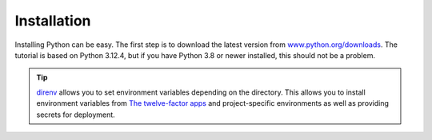 Installation
============

Installing Python can be easy. The first step is to download the latest version
from `www.python.org/downloads <https://www.python.org/downloads/>`_. The
tutorial is based on Python 3.12.4, but if you have Python 3.8 or newer
installed, this should not be a problem.

.. tab:: Linux

   Python is already included in the `Linux Standard Base
   <https://wiki.linuxfoundation.org/lsb/start>`_. However, most Linux
   distributions do not want to have anything to do with the language-specific
   package manager, but want to manage everything via ``rpm``/``deb`` or
   similar. package managers :abbr:`etc (et cetera)`. They also don’t want their
   packages to be used for anything other than system purposes. You should
   therefore install your own Python. Under Ubuntu, for example, you can do this
   with:

   .. code-block:: console

      $ wget https://www.python.org/ftp/python/3.12.4/Python-3.12.4.tgz
      $ tar xf Python-3.12.4.tgz
      $ cd Python-3.12.4
      $ ./configure --enable-optimizations
      $ sudo make altinstall

   .. warning::
      One disadvantage is that you have to return to the website regularly to
      check for security updates as there is no integrated auto-updater.

   If older Python versions are required, for example to test libraries with
   :doc:`test/tox`, we use `deadsnakes
   <https://launchpad.net/~deadsnakes/+archive/ubuntu/ppa>`_.

.. tab:: macOS

   You can obtain Python directly from https://www.python.org/downloads/macos/.
   The ``universal2`` installers also run on Intel-based environments.

   One disadvantage is that you have to return to the website regularly to check
   for security updates, as there is no integrated auto-updater. Alternatively,
   you can install `MOPUp <https://pypi.org/project/MOPUp/>`_ with ``python -m
   pip install MOPUp`` and then regularly call ``mopup`` to get the latest
   version of your Python installation.

   If older Python versions are required, for example to test libraries with
   :doc:`test/tox`, `python-build-standalone
   <https://gregoryszorc.com/docs/python-build-standalone/main/building.html#macos>`_
   can be used.

.. tab:: Windows

   Python can be installed for most Windows versions after Windows 7 with the
   Python installer in three steps:

   #. Download the latest Python Releases for Windows installer, for example
      `Windows installer (64-bit)
      <https://www.python.org/ftp/python/3.12.4/python-3.12.4-amd64.exe>`_.
   #. Start the installation programme. If you have the necessary
      authorisations, install Python with the option *Install launcher for all
      users*. This should install Python in
      :file:`C:\Program Files\Python312-64`. In addition, *Add Python 3.12 to
      PATH* should be activated so that this path to the Python installation is
      also entered in the list of ``PATH`` environment variables.
   #. Finally, you can now check the installation by entering the following in
      the command prompt:

      .. code-block:: ps1con

         C:\> python -V
         Python 3.12.4

      .. warning::
         One disadvantage is that you have to return to the website regularly to
         check for security updates, as there is no integrated auto-updater.

.. tip::
   `direnv <https://direnv.net>`_ allows you to set environment variables
   depending on the directory. This allows you to install environment variables
   from `The twelve-factor apps <https://12factor.net>`_ and project-specific
   environments as well as providing secrets for deployment.
